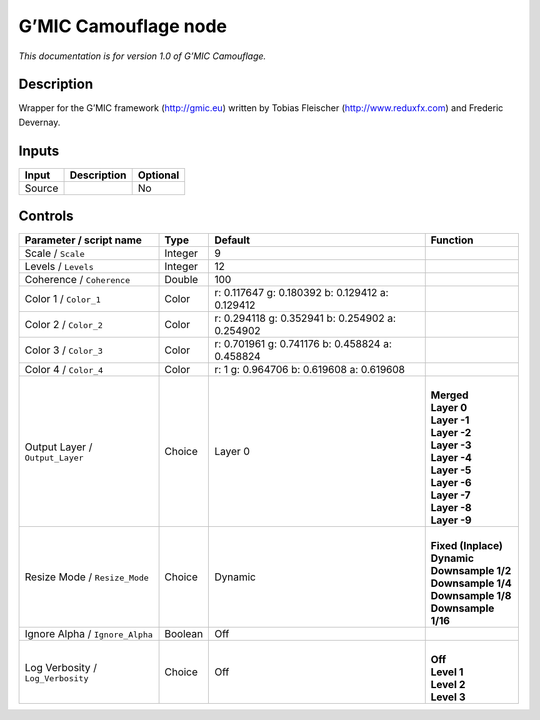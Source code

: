 .. _eu.gmic.Camouflage:

G’MIC Camouflage node
=====================

*This documentation is for version 1.0 of G’MIC Camouflage.*

Description
-----------

Wrapper for the G’MIC framework (http://gmic.eu) written by Tobias Fleischer (http://www.reduxfx.com) and Frederic Devernay.

Inputs
------

+--------+-------------+----------+
| Input  | Description | Optional |
+========+=============+==========+
| Source |             | No       |
+--------+-------------+----------+

Controls
--------

.. tabularcolumns:: |>{\raggedright}p{0.2\columnwidth}|>{\raggedright}p{0.06\columnwidth}|>{\raggedright}p{0.07\columnwidth}|p{0.63\columnwidth}|

.. cssclass:: longtable

+-----------------------------------+---------+-------------------------------------------------+-----------------------+
| Parameter / script name           | Type    | Default                                         | Function              |
+===================================+=========+=================================================+=======================+
| Scale / ``Scale``                 | Integer | 9                                               |                       |
+-----------------------------------+---------+-------------------------------------------------+-----------------------+
| Levels / ``Levels``               | Integer | 12                                              |                       |
+-----------------------------------+---------+-------------------------------------------------+-----------------------+
| Coherence / ``Coherence``         | Double  | 100                                             |                       |
+-----------------------------------+---------+-------------------------------------------------+-----------------------+
| Color 1 / ``Color_1``             | Color   | r: 0.117647 g: 0.180392 b: 0.129412 a: 0.129412 |                       |
+-----------------------------------+---------+-------------------------------------------------+-----------------------+
| Color 2 / ``Color_2``             | Color   | r: 0.294118 g: 0.352941 b: 0.254902 a: 0.254902 |                       |
+-----------------------------------+---------+-------------------------------------------------+-----------------------+
| Color 3 / ``Color_3``             | Color   | r: 0.701961 g: 0.741176 b: 0.458824 a: 0.458824 |                       |
+-----------------------------------+---------+-------------------------------------------------+-----------------------+
| Color 4 / ``Color_4``             | Color   | r: 1 g: 0.964706 b: 0.619608 a: 0.619608        |                       |
+-----------------------------------+---------+-------------------------------------------------+-----------------------+
| Output Layer / ``Output_Layer``   | Choice  | Layer 0                                         | |                     |
|                                   |         |                                                 | | **Merged**          |
|                                   |         |                                                 | | **Layer 0**         |
|                                   |         |                                                 | | **Layer -1**        |
|                                   |         |                                                 | | **Layer -2**        |
|                                   |         |                                                 | | **Layer -3**        |
|                                   |         |                                                 | | **Layer -4**        |
|                                   |         |                                                 | | **Layer -5**        |
|                                   |         |                                                 | | **Layer -6**        |
|                                   |         |                                                 | | **Layer -7**        |
|                                   |         |                                                 | | **Layer -8**        |
|                                   |         |                                                 | | **Layer -9**        |
+-----------------------------------+---------+-------------------------------------------------+-----------------------+
| Resize Mode / ``Resize_Mode``     | Choice  | Dynamic                                         | |                     |
|                                   |         |                                                 | | **Fixed (Inplace)** |
|                                   |         |                                                 | | **Dynamic**         |
|                                   |         |                                                 | | **Downsample 1/2**  |
|                                   |         |                                                 | | **Downsample 1/4**  |
|                                   |         |                                                 | | **Downsample 1/8**  |
|                                   |         |                                                 | | **Downsample 1/16** |
+-----------------------------------+---------+-------------------------------------------------+-----------------------+
| Ignore Alpha / ``Ignore_Alpha``   | Boolean | Off                                             |                       |
+-----------------------------------+---------+-------------------------------------------------+-----------------------+
| Log Verbosity / ``Log_Verbosity`` | Choice  | Off                                             | |                     |
|                                   |         |                                                 | | **Off**             |
|                                   |         |                                                 | | **Level 1**         |
|                                   |         |                                                 | | **Level 2**         |
|                                   |         |                                                 | | **Level 3**         |
+-----------------------------------+---------+-------------------------------------------------+-----------------------+

